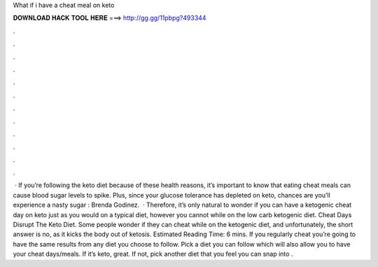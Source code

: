 What if i have a cheat meal on keto

𝐃𝐎𝐖𝐍𝐋𝐎𝐀𝐃 𝐇𝐀𝐂𝐊 𝐓𝐎𝐎𝐋 𝐇𝐄𝐑𝐄 ===> http://gg.gg/11pbpg?493344

.

.

.

.

.

.

.

.

.

.

.

.

 · If you’re following the keto diet because of these health reasons, it’s important to know that eating cheat meals can cause blood sugar levels to spike. Plus, since your glucose tolerance has depleted on keto, chances are you’ll experience a nasty sugar : Brenda Godinez.  · Therefore, it’s only natural to wonder if you can have a ketogenic cheat day on keto just as you would on a typical diet, however you cannot while on the low carb ketogenic diet. Cheat Days Disrupt The Keto Diet. Some people wonder if they can cheat while on the ketogenic diet, and unfortunately, the short answer is no, as it kicks the body out of ketosis. Estimated Reading Time: 6 mins. If you regularly cheat you’re going to have the same results from any diet you choose to follow. Pick a diet you can follow which will also allow you to have your cheat days/meals. If it’s keto, great. If not, pick another diet that you feel you can snap into .